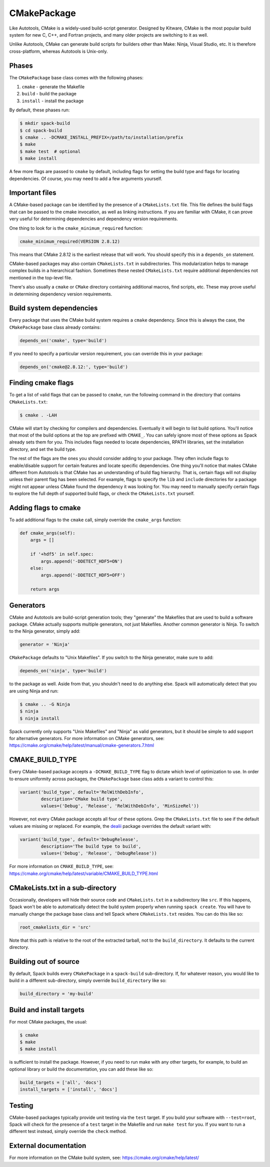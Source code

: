 .. _cmakepackage:

------------
CMakePackage
------------

Like Autotools, CMake is a widely-used build-script generator. Designed
by Kitware, CMake is the most popular build system for new C, C++, and
Fortran projects, and many older projects are switching to it as well.

Unlike Autotools, CMake can generate build scripts for builders other
than Make: Ninja, Visual Studio, etc. It is therefore cross-platform,
whereas Autotools is Unix-only.

^^^^^^
Phases
^^^^^^

The ``CMakePackage`` base class comes with the following phases:

#. ``cmake`` - generate the Makefile
#. ``build`` - build the package
#. ``install`` - install the package

By default, these phases run:

.. code-block:: console

   $ mkdir spack-build
   $ cd spack-build
   $ cmake .. -DCMAKE_INSTALL_PREFIX=/path/to/installation/prefix
   $ make
   $ make test  # optional
   $ make install


A few more flags are passed to ``cmake`` by default, including flags
for setting the build type and flags for locating dependencies. Of
course, you may need to add a few arguments yourself.

^^^^^^^^^^^^^^^
Important files
^^^^^^^^^^^^^^^

A CMake-based package can be identified by the presence of a
``CMakeLists.txt`` file. This file defines the build flags that can be
passed to the cmake invocation, as well as linking instructions. If
you are familiar with CMake, it can prove very useful for determining
dependencies and dependency version requirements.

One thing to look for is the ``cmake_minimum_required`` function:

.. code-block:: cmake

   cmake_minimum_required(VERSION 2.8.12)


This means that CMake 2.8.12 is the earliest release that will work.
You should specify this in a ``depends_on`` statement.

CMake-based packages may also contain ``CMakeLists.txt`` in subdirectories.
This modularization helps to manage complex builds in a hierarchical
fashion. Sometimes these nested ``CMakeLists.txt`` require additional
dependencies not mentioned in the top-level file.

There's also usually a ``cmake`` or ``CMake`` directory containing
additional macros, find scripts, etc. These may prove useful in
determining dependency version requirements.

^^^^^^^^^^^^^^^^^^^^^^^^^
Build system dependencies
^^^^^^^^^^^^^^^^^^^^^^^^^

Every package that uses the CMake build system requires a ``cmake``
dependency. Since this is always the case, the ``CMakePackage`` base
class already contains:

.. code-block:: python

   depends_on('cmake', type='build')


If you need to specify a particular version requirement, you can
override this in your package:

.. code-block:: python

   depends_on('cmake@2.8.12:', type='build')


^^^^^^^^^^^^^^^^^^^
Finding cmake flags
^^^^^^^^^^^^^^^^^^^

To get a list of valid flags that can be passed to ``cmake``, run the
following command in the directory that contains ``CMakeLists.txt``:

.. code-block:: console

   $ cmake . -LAH


CMake will start by checking for compilers and dependencies. Eventually
it will begin to list build options. You'll notice that most of the
build options at the top are prefixed with ``CMAKE_``. You can safely
ignore most of these options as Spack already sets them for you. This
includes flags needed to locate dependencies, RPATH libraries, set the
installation directory, and set the build type.

The rest of the flags are the ones you should consider adding to your
package. They often include flags to enable/disable support for certain
features and locate specific dependencies. One thing you'll notice that
makes CMake different from Autotools is that CMake has an understanding
of build flag hierarchy. That is, certain flags will not display unless
their parent flag has been selected. For example, flags to specify the
``lib`` and ``include`` directories for a package might not appear
unless CMake found the dependency it was looking for. You may need to
manually specify certain flags to explore the full depth of supported
build flags, or check the ``CMakeLists.txt`` yourself.

^^^^^^^^^^^^^^^^^^^^^
Adding flags to cmake
^^^^^^^^^^^^^^^^^^^^^

To add additional flags to the ``cmake`` call, simply override the
``cmake_args`` function:

.. code-block:: python

   def cmake_args(self):
       args = []

       if '+hdf5' in self.spec:
           args.append('-DDETECT_HDF5=ON')
       else:
           args.append('-DDETECT_HDF5=OFF')

       return args


^^^^^^^^^^
Generators
^^^^^^^^^^

CMake and Autotools are build-script generation tools; they "generate"
the Makefiles that are used to build a software package. CMake actually
supports multiple generators, not just Makefiles. Another common
generator is Ninja. To switch to the Ninja generator, simply add:

.. code-block:: python

   generator = 'Ninja'


``CMakePackage`` defaults to "Unix Makefiles". If you switch to the
Ninja generator, make sure to add:

.. code-block:: python

   depends_on('ninja', type='build')

to the package as well. Aside from that, you shouldn't need to do
anything else. Spack will automatically detect that you are using
Ninja and run:

.. code-block:: console

   $ cmake .. -G Ninja
   $ ninja
   $ ninja install

Spack currently only supports "Unix Makefiles" and "Ninja" as valid
generators, but it should be simple to add support for alternative
generators. For more information on CMake generators, see:
https://cmake.org/cmake/help/latest/manual/cmake-generators.7.html

^^^^^^^^^^^^^^^^
CMAKE_BUILD_TYPE
^^^^^^^^^^^^^^^^

Every CMake-based package accepts a ``-DCMAKE_BUILD_TYPE`` flag to
dictate which level of optimization to use. In order to ensure
uniformity across packages, the ``CMakePackage`` base class adds
a variant to control this:

.. code-block:: python

   variant('build_type', default='RelWithDebInfo',
           description='CMake build type',
           values=('Debug', 'Release', 'RelWithDebInfo', 'MinSizeRel'))

However, not every CMake package accepts all four of these options.
Grep the ``CMakeLists.txt`` file to see if the default values are
missing or replaced. For example, the
`dealii <https://github.com/spack/spack/blob/develop/var/spack/repos/builtin/packages/dealii/package.py>`_
package overrides the default variant with:

.. code-block:: python

   variant('build_type', default='DebugRelease',
           description='The build type to build',
           values=('Debug', 'Release', 'DebugRelease'))

For more information on ``CMAKE_BUILD_TYPE``, see:
https://cmake.org/cmake/help/latest/variable/CMAKE_BUILD_TYPE.html

^^^^^^^^^^^^^^^^^^^^^^^^^^^^^^^^^
CMakeLists.txt in a sub-directory
^^^^^^^^^^^^^^^^^^^^^^^^^^^^^^^^^

Occasionally, developers will hide their source code and ``CMakeLists.txt``
in a subdirectory like ``src``. If this happens, Spack won't
be able to automatically detect the build system properly when running
``spack create``. You will have to manually change the package base
class and tell Spack where ``CMakeLists.txt`` resides. You can do this
like so:

.. code-block:: python

   root_cmakelists_dir = 'src'


Note that this path is relative to the root of the extracted tarball,
not to the ``build_directory``. It defaults to the current directory.

^^^^^^^^^^^^^^^^^^^^^^
Building out of source
^^^^^^^^^^^^^^^^^^^^^^

By default, Spack builds every ``CMakePackage`` in a ``spack-build``
sub-directory. If, for whatever reason, you would like to build in a
different sub-directory, simply override ``build_directory`` like so:

.. code-block:: python

   build_directory = 'my-build'

^^^^^^^^^^^^^^^^^^^^^^^^^
Build and install targets
^^^^^^^^^^^^^^^^^^^^^^^^^

For most CMake packages, the usual:

.. code-block:: console

   $ cmake
   $ make
   $ make install

is sufficient to install the package. However, if you need to run
make with any other targets, for example, to build an optional
library or build the documentation, you can add these like so:

.. code-block:: python

   build_targets = ['all', 'docs']
   install_targets = ['install', 'docs']

^^^^^^^
Testing
^^^^^^^

CMake-based packages typically provide unit testing via the
``test`` target. If you build your software with ``--test=root``,
Spack will check for the presence of a ``test`` target in the
Makefile and run ``make test`` for you. If you want to run a
different test instead, simply override the ``check`` method.

^^^^^^^^^^^^^^^^^^^^^^
External documentation
^^^^^^^^^^^^^^^^^^^^^^

For more information on the CMake build system, see:
https://cmake.org/cmake/help/latest/
